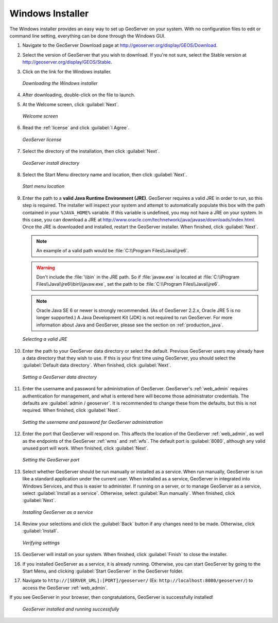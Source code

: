.. _installation_windows_installer:Windows Installer=================The Windows installer provides an easy way to set up GeoServer on your system.  With no configuration files to edit or command line setting, everything can be done through the Windows GUI.#. Navigate to the GeoServer Download page at `<http://geoserver.org/display/GEOS/Download>`_.#. Select the version of GeoServer that you wish to download.  If you're not sure, select the Stable version at `<http://geoserver.org/display/GEOS/Stable>`_.  #. Click on the link for the Windows installer.   .. figure:: images/win_download.png      :align: center      *Downloading the Windows installer*#. After downloading, double-click on the file to launch.#. At the Welcome screen, click :guilabel:`Next`.   .. figure:: images/win_welcome.png      :align: center      *Welcome screen*#. Read the :ref:`license` and click :guilabel:`I Agree`.   .. figure:: images/win_license.png      :align: center      *GeoServer license*#. Select the directory of the installation, then click :guilabel:`Next`.   .. figure:: images/win_installdir.png      :align: center      *GeoServer install directory*#. Select the Start Menu directory name and location, then click :guilabel:`Next`.   .. figure:: images/win_startmenu.png      :align: center      *Start menu location*#. Enter the path to a **valid Java Runtime Environment (JRE)**.  GeoServer requires a valid JRE in order to run, so this step is required.  The installer will inspect your system and attempt to automatically populate this box with the path contained in your ``%JAVA_HOME%`` variable.  If this variable is undefined, you may not have a JRE on your system.  In this case, you can download a JRE at `<http://www.oracle.com/technetwork/java/javase/downloads/index.html>`_.  Once the JRE is downloaded and installed, restart the GeoServer installer.  When finished, click :guilabel:`Next`.   .. note:: An example of a valid path would be :file:`C:\\Program Files\\Java\\jre6`.   .. warning:: Don't include the :file:`\\bin` in the JRE path.  So if :file:`javaw.exe` is located at :file:`C:\\Program Files\\Java\\jre6\\bin\\javaw.exe`, set the path to be :file:`C:\\Program Files\\Java\\jre6`.   .. note:: Oracle Java SE 6 or newer is strongly recommended.  (As of GeoServer 2.2.x, Oracle JRE 5 is no longer supported.)  A Java Development Kit (JDK) is not required to run GeoServer.  For more information about Java and GeoServer, please see the section on :ref:`production_java`.   .. figure:: images/win_jre.png      :align: center      *Selecting a valid JRE*#. Enter the path to your GeoServer data directory or select the default.  Previous GeoServer users may already have a data directory that they wish to use.  If this is your first time using GeoServer, you should select the :guilabel:`Default data directory`.  When finished, click :guilabel:`Next`.   .. figure:: images/win_datadir.png      :align: center      *Setting a GeoServer data directory*#. Enter the username and password for administration of GeoServer.  GeoServer's :ref:`web_admin` requires authentication for management, and what is entered here will become those administrator credentials.  The defaults are :guilabel:`admin / geoserver`.  It is recommended to change these from the defaults, but this is not required.  When finished, click :guilabel:`Next`.   .. figure:: images/win_creds.png      :align: center      *Setting the username and password for GeoServer administration*#. Enter the port that GeoServer will respond on.  This affects the location of the GeoServer :ref:`web_admin`, as well as the endpoints of the GeoServer :ref:`wms` and :ref:`wfs`.  The default port is :guilabel:`8080`, although any valid unused port will work.  When finished, click :guilabel:`Next`.   .. figure:: images/win_port.png      :align: center      *Setting the GeoServer port*#. Select whether GeoServer should be run manually or installed as a service.  When run manually, GeoServer is run like a standard application under the current user.  When installed as a service, GeoServer in integrated into Windows Services, and thus is easier to administer.  If running on a server, or to manage GeoServer as a service, select :guilabel:`Install as a service`.  Otherwise, select :guilabel:`Run manually`.  When finished, click :guilabel:`Next`.   .. figure:: images/win_service.png      :align: center      *Installing GeoServer as a service*#. Review your selections and click the :guilabel:`Back` button if any changes need to be made.  Otherwise, click :guilabel:`Install`.   .. figure:: images/win_review.png      :align: center      *Verifying settings*#. GeoServer will install on your system.  When finished, click :guilabel:`Finish` to close the installer.#. If you installed GeoServer as a service, it is already running.  Otherwise, you can start GeoServer by going to the Start Menu, and clicking :guilabel:`Start GeoServer` in the GeoServer folder.#. Navigate to ``http://[SERVER_URL]:[PORT]/geoserver/`` (Ex: ``http://localhost:8080/geoserver/``) to access the GeoServer :ref:`web_admin`.If you see GeoServer in your browser, then congratulations, GeoServer is successfully installed!   .. figure:: images/win_success.png      :align: center      *GeoServer installed and running successfully*